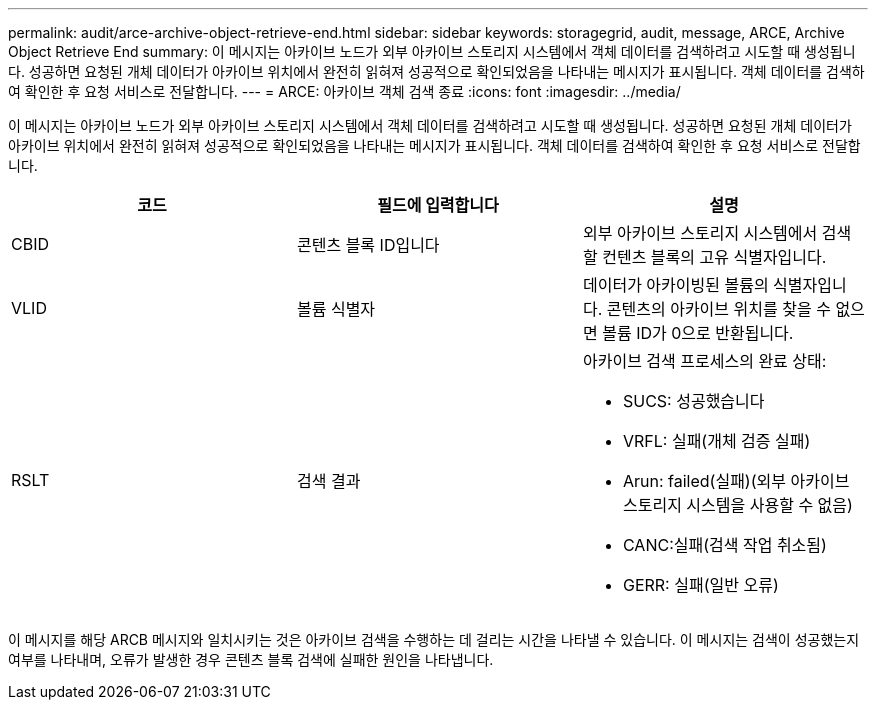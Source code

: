 ---
permalink: audit/arce-archive-object-retrieve-end.html 
sidebar: sidebar 
keywords: storagegrid, audit, message, ARCE, Archive Object Retrieve End 
summary: 이 메시지는 아카이브 노드가 외부 아카이브 스토리지 시스템에서 객체 데이터를 검색하려고 시도할 때 생성됩니다. 성공하면 요청된 개체 데이터가 아카이브 위치에서 완전히 읽혀져 성공적으로 확인되었음을 나타내는 메시지가 표시됩니다. 객체 데이터를 검색하여 확인한 후 요청 서비스로 전달합니다. 
---
= ARCE: 아카이브 객체 검색 종료
:icons: font
:imagesdir: ../media/


[role="lead"]
이 메시지는 아카이브 노드가 외부 아카이브 스토리지 시스템에서 객체 데이터를 검색하려고 시도할 때 생성됩니다. 성공하면 요청된 개체 데이터가 아카이브 위치에서 완전히 읽혀져 성공적으로 확인되었음을 나타내는 메시지가 표시됩니다. 객체 데이터를 검색하여 확인한 후 요청 서비스로 전달합니다.

|===
| 코드 | 필드에 입력합니다 | 설명 


 a| 
CBID
 a| 
콘텐츠 블록 ID입니다
 a| 
외부 아카이브 스토리지 시스템에서 검색할 컨텐츠 블록의 고유 식별자입니다.



 a| 
VLID
 a| 
볼륨 식별자
 a| 
데이터가 아카이빙된 볼륨의 식별자입니다. 콘텐츠의 아카이브 위치를 찾을 수 없으면 볼륨 ID가 0으로 반환됩니다.



 a| 
RSLT
 a| 
검색 결과
 a| 
아카이브 검색 프로세스의 완료 상태:

* SUCS: 성공했습니다
* VRFL: 실패(개체 검증 실패)
* Arun: failed(실패)(외부 아카이브 스토리지 시스템을 사용할 수 없음)
* CANC:실패(검색 작업 취소됨)
* GERR: 실패(일반 오류)


|===
이 메시지를 해당 ARCB 메시지와 일치시키는 것은 아카이브 검색을 수행하는 데 걸리는 시간을 나타낼 수 있습니다. 이 메시지는 검색이 성공했는지 여부를 나타내며, 오류가 발생한 경우 콘텐츠 블록 검색에 실패한 원인을 나타냅니다.
